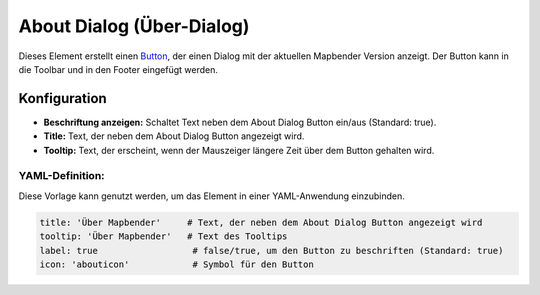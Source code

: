 .. _about_dialog_de:

About Dialog (Über-Dialog)
**************************

Dieses Element erstellt einen `Button <button.html>`_, der einen Dialog mit der aktuellen Mapbender Version anzeigt. Der Button kann in die Toolbar und in den Footer eingefügt werden.

.. image:: ../../../figures/de/about_dialog.png
     :scale: 80

Konfiguration
=============

.. image:: ../../../figures/de/about_dialog_configuration.png
     :scale: 80

* **Beschriftung anzeigen:** Schaltet Text neben dem About Dialog Button ein/aus (Standard: true).
* **Title:** Text, der neben dem About Dialog Button angezeigt wird.
* **Tooltip:** Text, der erscheint, wenn der Mauszeiger längere Zeit über dem Button gehalten wird. 


YAML-Definition:
----------------

Diese Vorlage kann genutzt werden, um das Element in einer YAML-Anwendung einzubinden.

.. code-block:: yaml

   title: 'Über Mapbender'     # Text, der neben dem About Dialog Button angezeigt wird
   tooltip: 'Über Mapbender'   # Text des Tooltips
   label: true                  # false/true, um den Button zu beschriften (Standard: true)
   icon: 'abouticon'            # Symbol für den Button

